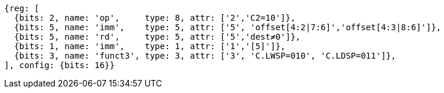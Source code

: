 //## 16.3 Load and Store Instructions
//### Stack-Pointer-Based Loads and Stores
//C.LWSP, C.LDSP

[wavedrom, ,svg,subs=attributes+]
....
{reg: [
  {bits: 2, name: 'op',     type: 8, attr: ['2','C2=10']},
  {bits: 5, name: 'imm',    type: 5, attr: ['5', 'offset[4:2|7:6]','offset[4:3|8:6]']},
  {bits: 5, name: 'rd',     type: 5, attr: ['5','dest≠0']},
  {bits: 1, name: 'imm',    type: 1, attr: ['1','[5]']},
  {bits: 3, name: 'funct3', type: 3, attr: ['3', 'C.LWSP=010', 'C.LDSP=011']},
], config: {bits: 16}}
....
